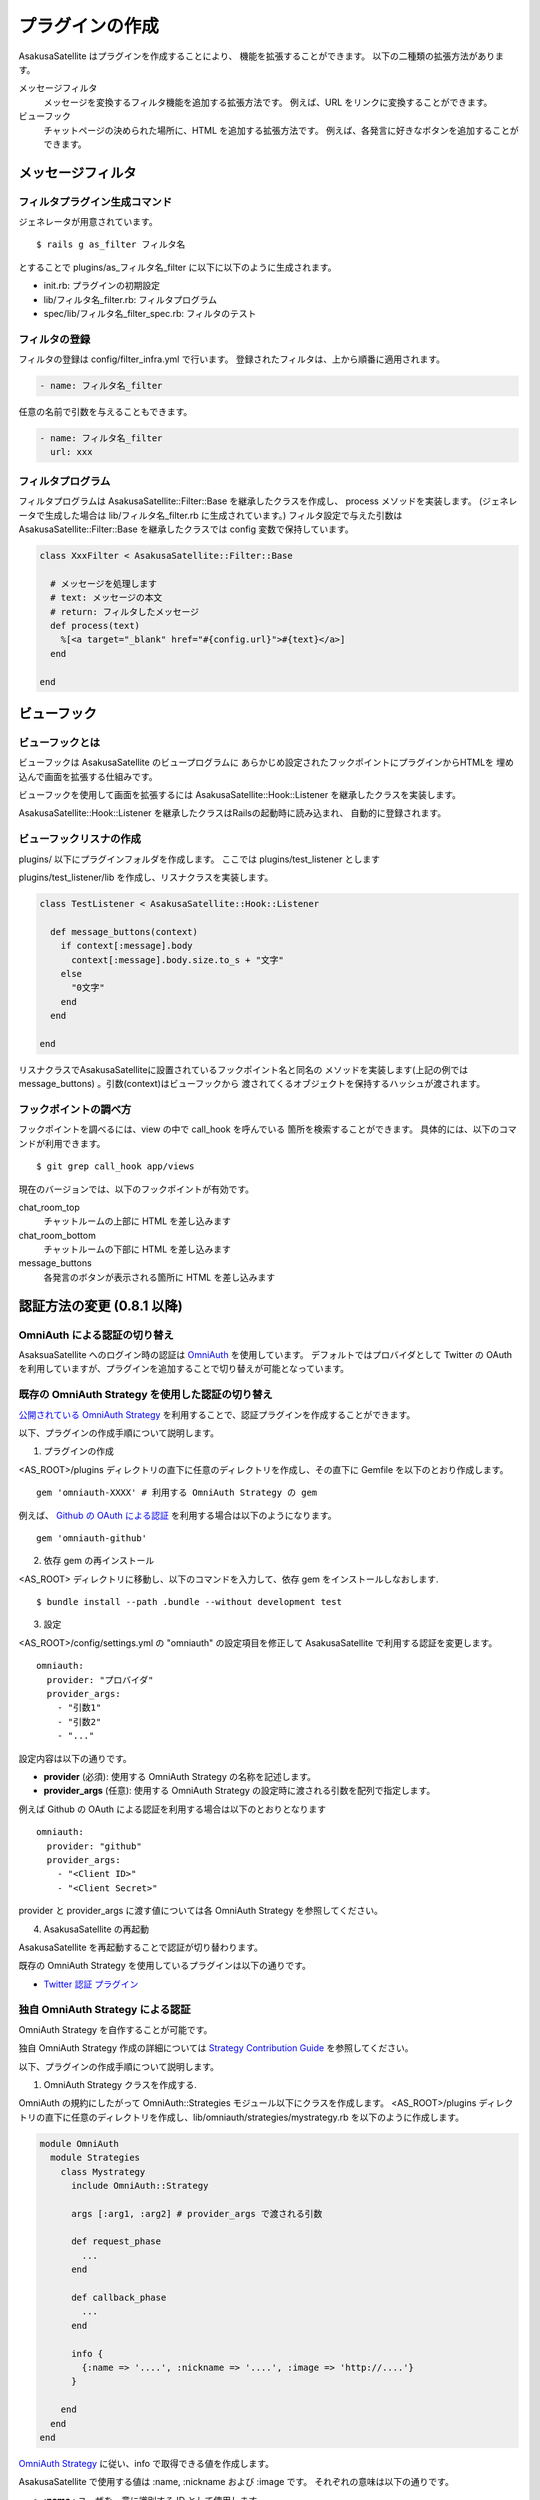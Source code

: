 プラグインの作成
======================================

AsakusaSatellite はプラグインを作成することにより、
機能を拡張することができます。
以下の二種類の拡張方法があります。

メッセージフィルタ
    メッセージを変換するフィルタ機能を追加する拡張方法です。
    例えば、URL をリンクに変換することができます。
ビューフック
    チャットページの決められた場所に、HTML を追加する拡張方法です。
    例えば、各発言に好きなボタンを追加することができます。

メッセージフィルタ
--------------------------------------

フィルタプラグイン生成コマンド
^^^^^^^^^^^^^^^^^^^^^^^^^^^^^^^^^^^^^^

ジェネレータが用意されています。

::

    $ rails g as_filter フィルタ名

とすることで plugins/as_フィルタ名_filter に以下に以下のように生成されます。

* init.rb: プラグインの初期設定
* lib/フィルタ名_filter.rb: フィルタプログラム
* spec/lib/フィルタ名_filter_spec.rb: フィルタのテスト

フィルタの登録
^^^^^^^^^^^^^^^^^^^^^^^^^^^^^^^^^^^^^^
フィルタの登録は config/filter_infra.yml で行います。
登録されたフィルタは、上から順番に適用されます。

.. code-block:: yaml

  - name: フィルタ名_filter

任意の名前で引数を与えることもできます。

.. code-block:: yaml

  - name: フィルタ名_filter
    url: xxx

フィルタプログラム
^^^^^^^^^^^^^^^^^^^^^^^^^^^^^^^^^^^^^^
フィルタプログラムは AsakusaSatellite::Filter::Base を継承したクラスを作成し、
process メソッドを実装します。
(ジェネレータで生成した場合は lib/フィルタ名_filter.rb に生成されています。) 
フィルタ設定で与えた引数はAsakusaSatellite::Filter::Base を継承したクラスでは
config 変数で保持しています。

.. code-block:: ruby

  class XxxFilter < AsakusaSatellite::Filter::Base
  
    # メッセージを処理します
    # text: メッセージの本文
    # return: フィルタしたメッセージ
    def process(text)
      %[<a target="_blank" href="#{config.url}">#{text}</a>]
    end
  
  end


ビューフック
--------------------------------------
ビューフックとは
^^^^^^^^^^^^^^^^^^^^^^^^^^^^^^^^^^^^^^

ビューフックは AsakusaSatellite のビュープログラムに
あらかじめ設定されたフックポイントにプラグインからHTMLを
埋め込んで画面を拡張する仕組みです。

ビューフックを使用して画面を拡張するには AsakusaSatellite::Hook::Listener
を継承したクラスを実装します。

AsakusaSatellite::Hook::Listener を継承したクラスはRailsの起動時に読み込まれ、
自動的に登録されます。

ビューフックリスナの作成
^^^^^^^^^^^^^^^^^^^^^^^^^^^^^^^^^^^^^^
plugins/ 以下にプラグインフォルダを作成します。
ここでは plugins/test_listener とします

plugins/test_listener/lib を作成し、リスナクラスを実装します。

.. code-block:: ruby

    class TestListener < AsakusaSatellite::Hook::Listener
    
      def message_buttons(context)
        if context[:message].body
          context[:message].body.size.to_s + "文字"
        else
          "0文字"
        end
      end

    end


リスナクラスでAsakusaSatelliteに設置されているフックポイント名と同名の
メソッドを実装します(上記の例ではmessage_buttons) 。引数(context)はビューフックから
渡されてくるオブジェクトを保持するハッシュが渡されます。

フックポイントの調べ方
^^^^^^^^^^^^^^^^^^^^^^^^^^^^^^^^^^^^^^

フックポイントを調べるには、view の中で call_hook を呼んでいる
箇所を検索することができます。
具体的には、以下のコマンドが利用できます。

::

    $ git grep call_hook app/views

現在のバージョンでは、以下のフックポイントが有効です。

chat_room_top
    チャットルームの上部に HTML を差し込みます
chat_room_bottom
    チャットルームの下部に HTML を差し込みます
message_buttons
    各発言のボタンが表示される箇所に HTML を差し込みます

認証方法の変更 (0.8.1 以降)
--------------------------------------

OmniAuth による認証の切り替え
^^^^^^^^^^^^^^^^^^^^^^^^^^^^^^^^^^^^^^^^^^^^^^^^^^^^^^^^^

AsaksuaSatellite へのログイン時の認証は `OmniAuth <https://github.com/intridea/omniauth>`_ を使用しています。
デフォルトではプロバイダとして Twitter の OAuth を利用していますが、プラグインを追加することで切り替えが可能となっています。

既存の OmniAuth Strategy を使用した認証の切り替え
^^^^^^^^^^^^^^^^^^^^^^^^^^^^^^^^^^^^^^^^^^^^^^^^^^^^^^^^^

`公開されている OmniAuth Strategy <https://github.com/intridea/omniauth/wiki/List-of-Strategies>`_
を利用することで、認証プラグインを作成することができます。

以下、プラグインの作成手順について説明します。

1. プラグインの作成

<AS_ROOT>/plugins ディレクトリの直下に任意のディレクトリを作成し、その直下に Gemfile を以下のとおり作成します。

::

    gem 'omniauth-XXXX' # 利用する OmniAuth Strategy の gem

例えば、 `Github の OAuth による認証 <https://github.com/intridea/omniauth-github>`_ を利用する場合は以下のようになります。

::

    gem 'omniauth-github'


2. 依存 gem の再インストール

<AS_ROOT> ディレクトリに移動し、以下のコマンドを入力して、依存 gem をインストールしなおします.

::

    $ bundle install --path .bundle --without development test

3. 設定

<AS_ROOT>/config/settings.yml の "omniauth" の設定項目を修正して AsakusaSatellite で利用する認証を変更します。

::

    omniauth:
      provider: "プロバイダ"
      provider_args:
        - "引数1"
        - "引数2"
        - "..."

設定内容は以下の通りです。

* **provider** (必須): 使用する OmniAuth Strategy の名称を記述します。
* **provider_args** (任意): 使用する OmniAuth Strategy の設定時に渡される引数を配列で指定します。

例えば Github の OAuth による認証を利用する場合は以下のとおりとなります

::

    omniauth:
      provider: "github"
      provider_args:
        - "<Client ID>"
        - "<Client Secret>"

provider と provider_args に渡す値については各 OmniAuth Strategy を参照してください。

4. AsakusaSatellite の再起動

AsakusaSatellite を再起動することで認証が切り替わります。

既存の OmniAuth Strategy を使用しているプラグインは以下の通りです。

* `Twitter 認証 プラグイン <https://github.com/codefirst/AsakusaSatellite/tree/master/plugins/as_twitterauth_plugin>`_ 


独自 OmniAuth Strategy による認証
^^^^^^^^^^^^^^^^^^^^^^^^^^^^^^^^^^^^^^^^^^

OmniAuth Strategy を自作することが可能です。

独自 OmniAuth Strategy 作成の詳細については
`Strategy Contribution Guide <https://github.com/intridea/omniauth/wiki/Strategy-Contribution-Guide>`_
を参照してください。

以下、プラグインの作成手順について説明します。

1. OmniAuth Strategy クラスを作成する.

OmniAuth の規約にしたがって OmniAuth::Strategies モジュール以下にクラスを作成します。
<AS_ROOT>/plugins ディレクトリの直下に任意のディレクトリを作成し、lib/omniauth/strategies/mystrategy.rb を以下のように作成します。

.. code-block:: ruby

    module OmniAuth
      module Strategies
        class Mystrategy
          include OmniAuth::Strategy

          args [:arg1, :arg2] # provider_args で渡される引数

          def request_phase
            ...
          end

          def callback_phase
            ...
          end

          info {
            {:name => '....', :nickname => '....', :image => 'http://....'}
          }

        end
      end
    end

`OmniAuth Strategy <https://github.com/intridea/omniauth/wiki/Auth-Hash-Schema>`_ に従い、info で取得できる値を作成します。

AsakusaSatellite で使用する値は :name, :nickname および :image です。
それぞれの意味は以下の通りです。

* **:name** : ユーザを一意に識別する ID として使用します。
* **:nickname** : ユーザの表示名として使用します。
* **:image** : ユーザの発言などに付加される画像ファイルの場所を特定するために使用します。

AsakusaSatellite プラグインは、 app ディレクトリ以下に Rails の controller, view を独自に作成できるため、
request_phase メソッドの実装で独自に作成したページにリダイレクトすることにより、独自の認証フォームを作成することも可能です。

2. 独自 Strategy を読み込む

プラグインディレクトリの直下に init.rb ファイルを以下のように作成します。

.. code-block:: ruby

    require 'omniauth/strategies/mystrategy'

3. 設定

<AS_ROOT>/config/settings.yml の "omniauth" の設定項目を修正して AsakusaSatellite で利用する認証を変更します。

::

    omniauth:
      provider: "mystrategy" # Strategy 名
      provider_args: # Strategy に渡す値
        - "引数1"
        - "引数2"

4. AsakusaSatellite の再起動

AsakusaSatellite を再起動することで認証が切り替わります。

独自 OmniAuth Strategy を使用しているプラグインは以下の通りです。

* `ローカル認証プラグイン <https://github.com/codefirst/AsakusaSatellite/tree/master/plugins/as_localauth_plugin>`_
* `Redmine 認証プラグイン <https://github.com/codefirst/AsakusaSatellite/tree/master/plugins/as_redmineauth_plugin>`_

